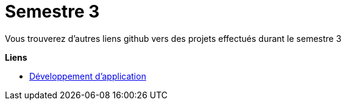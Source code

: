 # Semestre 3

Vous trouverez d'autres liens github vers des projets effectués durant le semestre 3

**Liens**

* https://github.com/IUT-Blagnac/sae3-01-devapp-g1b-4[Développement d'application]
